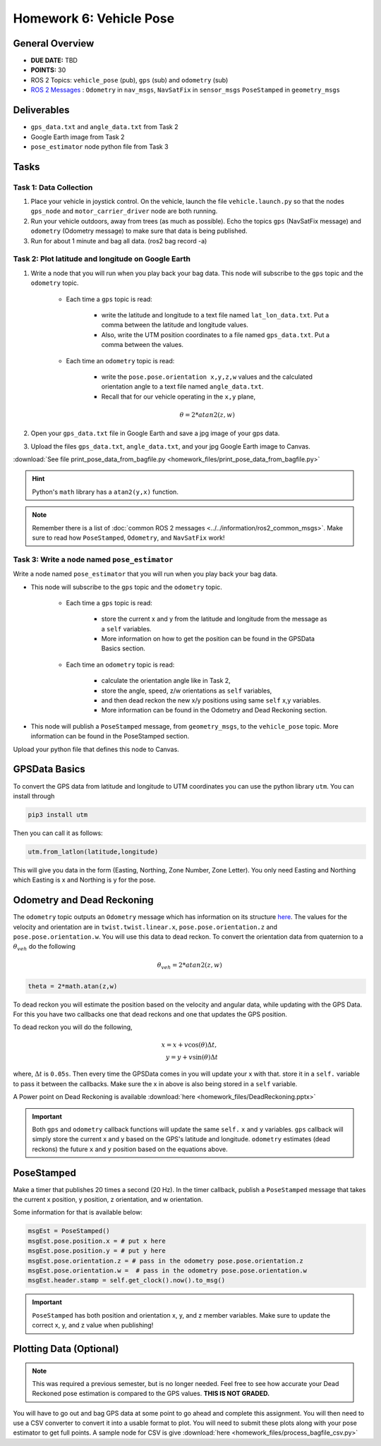 Homework 6: Vehicle Pose
========================


General Overview
^^^^^^^^^^^^^^^^

* **DUE DATE:** TBD
* **POINTS:** 30
* ROS 2 Topics: ``vehicle_pose`` (pub), ``gps`` (sub) and ``odometry`` (sub)
* `ROS 2 Messages <../../information/ros2_common_msgs.html>`_ : ``Odometry`` in ``nav_msgs``, ``NavSatFix`` in ``sensor_msgs`` ``PoseStamped`` in ``geometry_msgs``


Deliverables
^^^^^^^^^^^^

* ``gps_data.txt`` and ``angle_data.txt`` from Task 2
* Google Earth image from Task 2
* ``pose_estimator`` node python file from Task 3

Tasks
^^^^^

Task 1: Data Collection
"""""""""""""""""""""""

#. Place your vehicle in joystick control.  On the vehicle, launch the file ``vehicle.launch.py`` so that the nodes ``gps_node`` and ``motor_carrier_driver`` node are both running.
#. Run your vehicle outdoors, away from trees (as much as possible).  Echo the topics ``gps`` (NavSatFix message) and ``odometry`` (Odometry message) to make sure that data is being published.
#. Run for about 1 minute and bag all data.  (ros2 bag record -a)

Task 2: Plot latitude and longitude on Google Earth
"""""""""""""""""""""""""""""""""""""""""""""""""""

#. Write a node that you will run when you play back your bag data. This node will subscribe to the ``gps`` topic and the ``odometry`` topic.
    
    * Each time a ``gps`` topic is read:
       
        * write the latitude and longitude to a text file named ``lat_lon_data.txt``.  Put a comma between the latitude and longitude values. 
        * Also, write the UTM position coordinates to a file named ``gps_data.txt``.  Put a comma between the values.

    * Each time an ``odometry`` topic is read:
        
        * write the ``pose.pose.orientation x,y,z,w`` values and the calculated orientation angle to a text file named ``angle_data.txt``.  
        * Recall that for our vehicle operating in the ``x,y`` plane, 
    
        .. math::
            \theta = 2*atan2(z,w)

#. Open your ``gps_data.txt`` file in Google Earth and save a jpg image of your gps data.
#. Upload the files ``gps_data.txt``, ``angle_data.txt``, and your jpg Google Earth image to Canvas.

:download:`See file print_pose_data_from_bagfile.py <homework_files/print_pose_data_from_bagfile.py>`

.. hint::
    Python's ``math`` library has a ``atan2(y,x)`` function.

.. note::
    Remember there is a list of :doc:`common ROS 2 messages <../../information/ros2_common_msgs>`. 
    Make sure to read how ``PoseStamped``, ``Odometry``, and ``NavSatFix`` work!

Task 3: Write a node named ``pose_estimator``
"""""""""""""""""""""""""""""""""""""""""""""

Write a node named ``pose_estimator`` that you will run when you play back your bag data. 

* This node will subscribe to the ``gps`` topic and the ``odometry`` topic.
    
    * Each time a ``gps`` topic is read:
        
        * store the current x and y from the latitude and longitude from the message as a ``self`` variables. 
        * More information on how to get the position can be found in the GPSData Basics section.
    
    * Each time an ``odometry`` topic is read: 
        
        * calculate the orientation angle like in Task 2,
        * store the angle, speed, z/w orientations as ``self`` variables,
        * and then dead reckon the new x/y positions using same ``self`` x,y variables. 
        * More information can be found in the Odometry and Dead Reckoning section.

* This node will publish a ``PoseStamped`` message, from ``geometry_msgs``, to the ``vehicle_pose`` topic. More information can be found in the PoseStamped section.

Upload your python file that defines this node to Canvas.

GPSData Basics
^^^^^^^^^^^^^^

To convert the GPS data from latitude and longitude to UTM coordinates you can use the python library ``utm``. You can install through

.. code-block:: bash

    pip3 install utm

Then you can call it as follows:

.. code-block:: python

    utm.from_latlon(latitude,longitude)

This will give you data in the form (Easting, Northing, Zone Number, Zone Letter). You only need Easting and Northing which Easting is x and Northing is y for the pose.

Odometry and Dead Reckoning
^^^^^^^^^^^^^^^^^^^^^^^^^^^

The ``odometry`` topic outputs an ``Odometry`` message which has information on its structure `here <http://docs.ros.org/en/noetic/api/nav_msgs/html/msg/Odometry.html>`_.
The values for the velocity and orientation are in ``twist.twist.linear.x``, ``pose.pose.orientation.z`` and ``pose.pose.orientation.w``.
You will use this data to dead reckon. To convert the orientation data from quaternion to a :math:`\theta_{veh}` do the following

.. math::

    \theta_{veh} = 2*atan2(z , w) 

.. code-block:: python

    theta = 2*math.atan(z,w)

To dead reckon you will estimate the position based on the velocity and angular data, while updating with the GPS Data. For this you have two callbacks one that dead reckons and one that updates the GPS position.

To dead reckon you will do the following,

.. math::

    x = x + v \cos (\theta) \Delta t , \\
    y = y + v \sin (\theta) \Delta t 

where, :math:`\Delta t` is ``0.05s``. Then every time the GPSData comes in you will update your x with that. store it in a ``self.`` variable to pass it between the callbacks. Make sure the x in above is also being stored in a ``self`` variable.

A Power point on Dead Reckoning is available :download:`here <homework_files/DeadReckoning.pptx>`

.. important::
    Both ``gps`` and ``odometry`` callback functions will update the same ``self.`` ``x`` and ``y`` variables. ``gps`` callback will simply store the current x and y based on the GPS's latitude and longitude. ``odometry`` estimates (dead reckons) the future ``x`` and ``y`` position based on the equations above. 

PoseStamped
^^^^^^^^^^^

Make a timer that publishes 20 times a second (20 Hz). In the timer callback, publish a ``PoseStamped`` message that takes the current x position, y position, z orientation, and w orientation.


Some information for that is available below:

.. code-block:: python
    
    msgEst = PoseStamped()
    msgEst.pose.position.x = # put x here
    msgEst.pose.position.y = # put y here
    msgEst.pose.orientation.z = # pass in the odometry pose.pose.orientation.z
    msgEst.pose.orientation.w =  # pass in the odometry pose.pose.orientation.w
    msgEst.header.stamp = self.get_clock().now().to_msg()

.. important:: 
    ``PoseStamped`` has both position and orientation x, y, and z member variables. Make sure to update the correct x, y, and z value when publishing!


Plotting Data (Optional)
^^^^^^^^^^^^^^^^^^^^^^^^

.. note::
    This was required a previous semester, but is no longer needed. Feel free to see how accurate your Dead Reckoned pose estimation is compared to the GPS values. **THIS IS NOT GRADED.**

You will have to go out and bag GPS data at some point to go ahead and complete this assignment. You will then need to use a CSV converter to convert it into a usable format to plot.
You will need to submit these plots along with your pose estimator to get full points. A sample node for CSV is give :download:`here <homework_files/process_bagfile_csv.py>`


